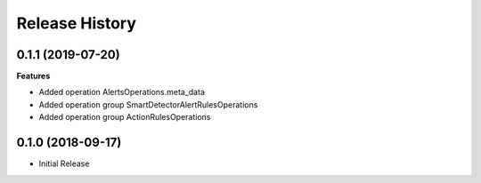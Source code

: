 .. :changelog:

Release History
===============

0.1.1 (2019-07-20)
++++++++++++++++++

**Features**

- Added operation AlertsOperations.meta_data
- Added operation group SmartDetectorAlertRulesOperations
- Added operation group ActionRulesOperations

0.1.0 (2018-09-17)
++++++++++++++++++

* Initial Release

